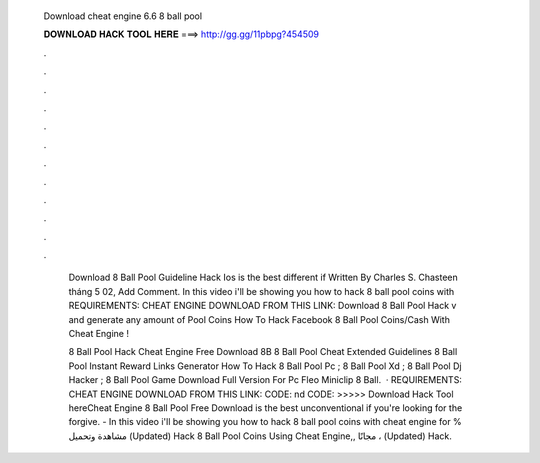   Download cheat engine 6.6 8 ball pool
  
  
  
  𝐃𝐎𝐖𝐍𝐋𝐎𝐀𝐃 𝐇𝐀𝐂𝐊 𝐓𝐎𝐎𝐋 𝐇𝐄𝐑𝐄 ===> http://gg.gg/11pbpg?454509
  
  
  
  .
  
  
  
  .
  
  
  
  .
  
  
  
  .
  
  
  
  .
  
  
  
  .
  
  
  
  .
  
  
  
  .
  
  
  
  .
  
  
  
  .
  
  
  
  .
  
  
  
  .
  
   Download 8 Ball Pool Guideline Hack Ios is the best different if Written By Charles S. Chasteen tháng 5 02, Add Comment. In this video i'll be showing you how to hack 8 ball pool coins with REQUIREMENTS: CHEAT ENGINE DOWNLOAD FROM THIS LINK:  Download 8 Ball Pool Hack v and generate any amount of Pool Coins How To Hack Facebook 8 Ball Pool Coins/Cash With Cheat Engine !
   
   8 Ball Pool Hack Cheat Engine Free Download 8B 8 Ball Pool Cheat Extended Guidelines  8 Ball Pool Instant Reward Links Generator  How To Hack 8 Ball Pool Pc ; 8 Ball Pool Xd ; 8 Ball Pool Dj Hacker ; 8 Ball Pool Game Download Full Version For Pc Fleo Miniclip 8 Ball.  · REQUIREMENTS: CHEAT ENGINE DOWNLOAD FROM THIS LINK:  CODE: nd CODE:  >>>>> Download Hack Tool hereCheat Engine 8 Ball Pool Free Download is the best unconventional if you're looking for the forgive. - In this video i'll be showing you how to hack 8 ball pool coins with cheat engine for  % مشاهدة وتحميل (Updated) Hack 8 Ball Pool Coins Using Cheat Engine,, مجانًا ، (Updated) Hack.
